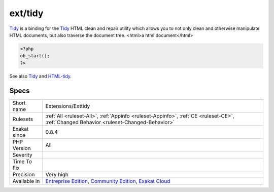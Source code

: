 .. _extensions-exttidy:

.. _ext-tidy:

ext/tidy
++++++++

.. meta\:\:
	:description:
		ext/tidy: Extension Tidy.
	:twitter:card: summary_large_image
	:twitter:site: @exakat
	:twitter:title: ext/tidy
	:twitter:description: ext/tidy: Extension Tidy
	:twitter:creator: @exakat
	:twitter:image:src: https://www.exakat.io/wp-content/uploads/2020/06/logo-exakat.png
	:og:image: https://www.exakat.io/wp-content/uploads/2020/06/logo-exakat.png
	:og:title: ext/tidy
	:og:type: article
	:og:description: Extension Tidy
	:og:url: https://php-tips.readthedocs.io/en/latest/tips/Extensions/Exttidy.html
	:og:locale: en
  Extension `Tidy <https://www.php.net/tidy>`_.

`Tidy <https://www.php.net/tidy>`_ is a binding for the `Tidy <https://www.php.net/tidy>`_ HTML clean and repair utility which allows you to not only clean and otherwise manipulate HTML documents, but also traverse the document tree.
<html>a html document</html>

.. code-block:: php
   
   <?php
   ob_start();
   ?>

See also `Tidy <https://www.php.net/manual/en/book.tidy.php>`_ and `HTML-tidy <http://www.html-tidy.org/>`_.


Specs
_____

+--------------+-----------------------------------------------------------------------------------------------------------------------------------------------------------------------------------------+
| Short name   | Extensions/Exttidy                                                                                                                                                                      |
+--------------+-----------------------------------------------------------------------------------------------------------------------------------------------------------------------------------------+
| Rulesets     | :ref:`All <ruleset-All>`, :ref:`Appinfo <ruleset-Appinfo>`, :ref:`CE <ruleset-CE>`, :ref:`Changed Behavior <ruleset-Changed-Behavior>`                                                  |
+--------------+-----------------------------------------------------------------------------------------------------------------------------------------------------------------------------------------+
| Exakat since | 0.8.4                                                                                                                                                                                   |
+--------------+-----------------------------------------------------------------------------------------------------------------------------------------------------------------------------------------+
| PHP Version  | All                                                                                                                                                                                     |
+--------------+-----------------------------------------------------------------------------------------------------------------------------------------------------------------------------------------+
| Severity     |                                                                                                                                                                                         |
+--------------+-----------------------------------------------------------------------------------------------------------------------------------------------------------------------------------------+
| Time To Fix  |                                                                                                                                                                                         |
+--------------+-----------------------------------------------------------------------------------------------------------------------------------------------------------------------------------------+
| Precision    | Very high                                                                                                                                                                               |
+--------------+-----------------------------------------------------------------------------------------------------------------------------------------------------------------------------------------+
| Available in | `Entreprise Edition <https://www.exakat.io/entreprise-edition>`_, `Community Edition <https://www.exakat.io/community-edition>`_, `Exakat Cloud <https://www.exakat.io/exakat-cloud/>`_ |
+--------------+-----------------------------------------------------------------------------------------------------------------------------------------------------------------------------------------+


